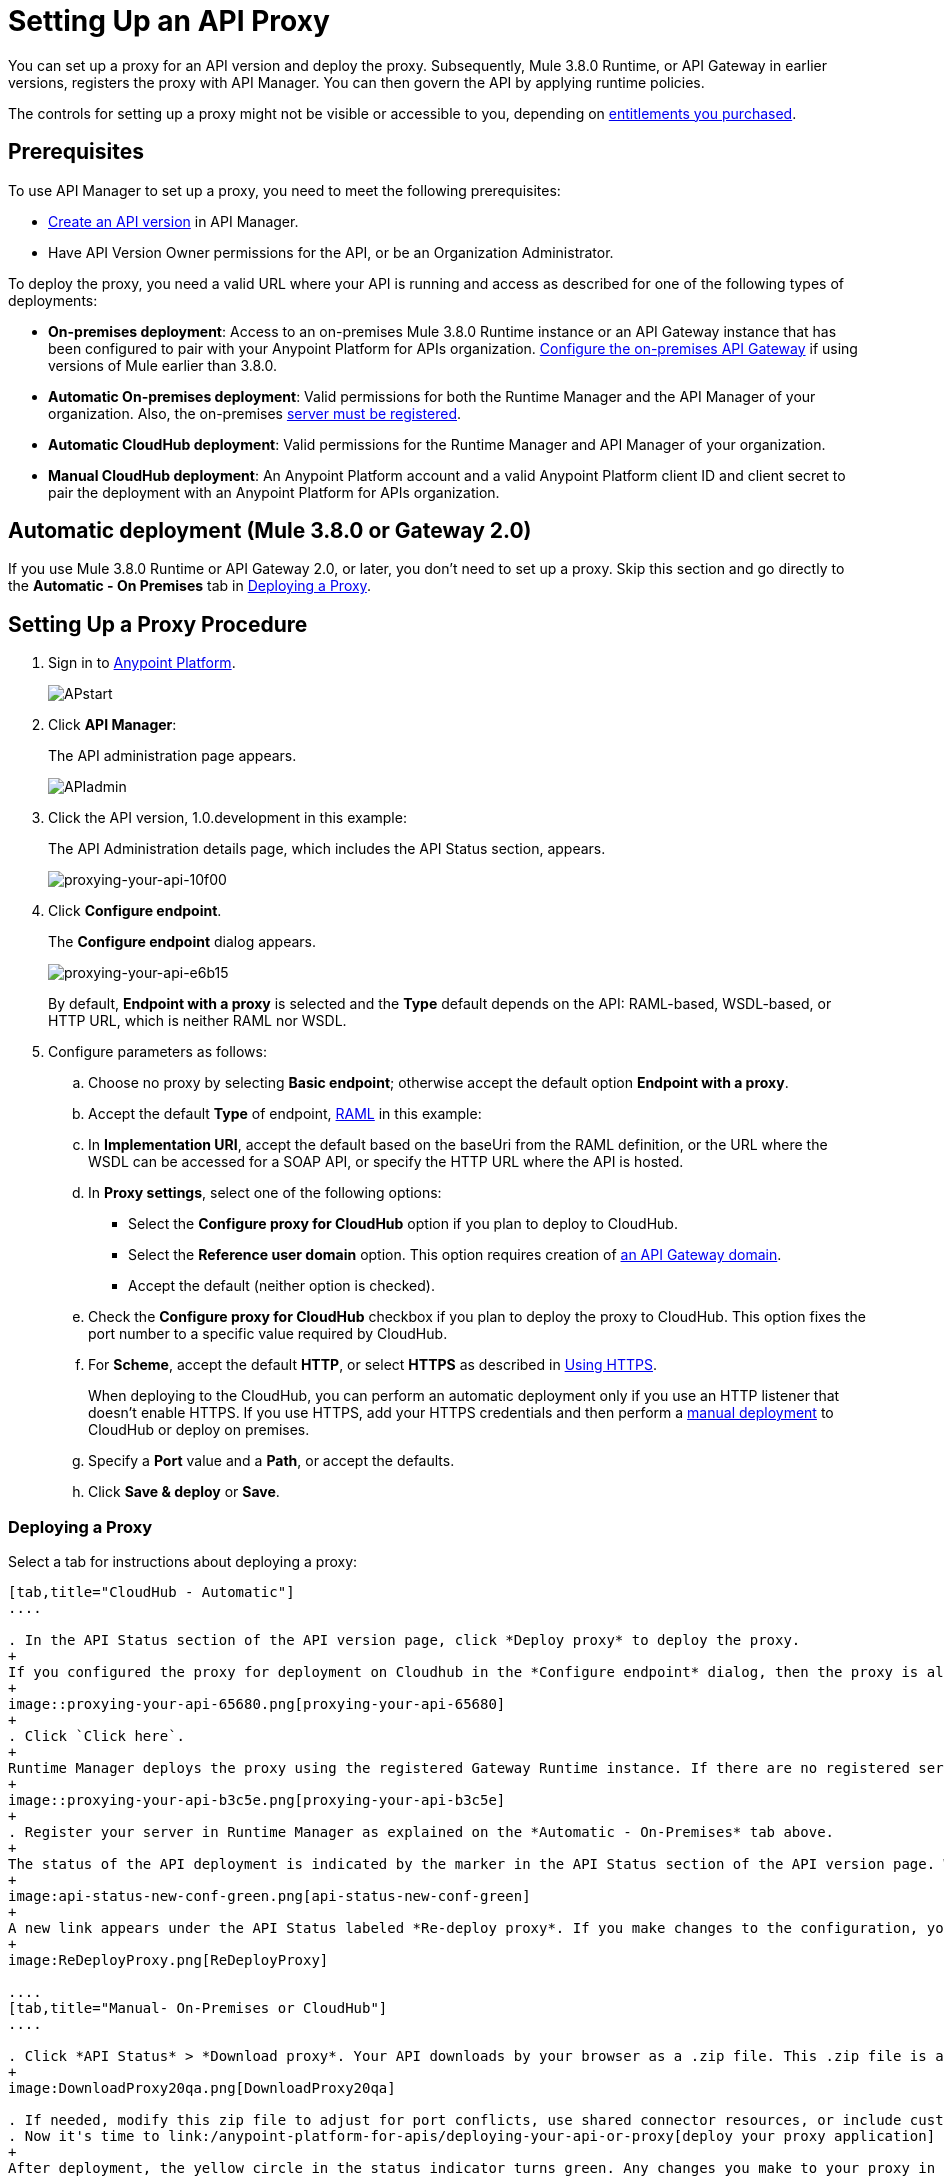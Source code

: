 = Setting Up an API Proxy
:keywords: proxy, api, rest, raml, soap, cloudhub

You can set up a proxy for an API version and deploy the proxy. Subsequently, Mule 3.8.0 Runtime, or API Gateway in earlier versions, registers the proxy with API Manager. You can then govern the API by applying runtime policies.

The controls for setting up a proxy might not be visible or accessible to you, depending on link:/release-notes/anypoint-platform-for-apis-release-notes#april-2016-release[entitlements you purchased].

== Prerequisites

To use API Manager to set up a proxy, you need to meet the following prerequisites:

* link:/anypoint-platform-for-apis/creating-your-api-in-the-anypoint-platform[Create an API version] in API Manager.
* Have API Version Owner permissions for the API, or be an Organization Administrator. 

To deploy the proxy, you need a valid URL where your API is running and access as described for one of the following types of deployments:

* *On-premises deployment*: Access to an on-premises Mule 3.8.0 Runtime instance or an API Gateway instance that has been configured to pair with your Anypoint Platform for APIs organization. link:/anypoint-platform-for-apis/configuring-an-api-gateway[Configure the on-premises API Gateway] if using versions of Mule earlier than 3.8.0.
* *Automatic On-premises deployment*: Valid permissions for both the Runtime Manager and the API Manager of your organization. Also, the on-premises link:/runtime-manager/managing-servers#add-a-server[server must be registered].
* *Automatic CloudHub deployment*: Valid permissions for the Runtime Manager and API Manager of your organization.

* *Manual CloudHub deployment*: An Anypoint Platform account and a valid Anypoint Platform client ID and client secret to pair the deployment with an Anypoint Platform for APIs organization.

== Automatic deployment (Mule 3.8.0 or Gateway 2.0)

If you use Mule 3.8.0 Runtime or API Gateway 2.0, or later, you don't need to set up a proxy. Skip this section and go directly to the *Automatic - On Premises* tab in <<Deploying a Proxy>>.

== Setting Up a Proxy Procedure

. Sign in to link:https://anypoint.mulesoft.com/#/signin[Anypoint Platform].
+
image:APstart.png[APstart]
+
. Click *API Manager*:
+
The API administration page appears.
+
image:APIadmin.png[APIadmin]
+
. Click the API version, 1.0.development in this example:
+
The API Administration details page, which includes the API Status section, appears.
+
image::proxying-your-api-10f00.png[proxying-your-api-10f00]
+
. Click *Configure endpoint*.
+
The *Configure endpoint* dialog appears.
+
image::proxying-your-api-e6b15.png[proxying-your-api-e6b15]
+
By default, *Endpoint with a proxy* is selected and the *Type* default depends on the API: RAML-based, WSDL-based, or HTTP URL, which is neither RAML nor WSDL.
. Configure parameters as follows:
+
.. Choose no proxy by selecting *Basic endpoint*; otherwise accept the default option *Endpoint with a proxy*.
.. Accept the default *Type* of endpoint, <<Basic Anatomy of a RAML Proxy, RAML>> in this example: +
.. In *Implementation URI*, accept the default based on the baseUri from the RAML definition, or the URL where the WSDL can be accessed for a SOAP API, or specify the HTTP URL where the API is hosted.
.. In *Proxy settings*, select one of the following options:
+
* Select the *Configure proxy for CloudHub* option if you plan to deploy to CloudHub.
+
* Select the *Reference user domain* option. This option requires creation of link:/anypoint-platform-for-apis/api-gateway-domain[an API Gateway domain].
+
* Accept the default (neither option is checked).
+
.. Check the *Configure proxy for CloudHub* checkbox if you plan to deploy the proxy to CloudHub. This option fixes the port number to a specific value required by CloudHub. 
.. For *Scheme*, accept the default *HTTP*, or select *HTTPS* as described in <<Using HTTPS>>.
+
When deploying to the CloudHub, you can perform an automatic deployment only if you use an HTTP listener that doesn't enable HTTPS. If you use HTTPS, add your HTTPS credentials and then perform a link:/anypoint-platform-for-apis/deploying-your-api-or-proxy#deploying-to-api-gateway[manual deployment] to CloudHub or deploy on premises.

.. Specify a *Port* value and a *Path*, or accept the defaults.
+
.. Click *Save & deploy* or *Save*.

=== Deploying a Proxy

Select a tab for instructions about deploying a proxy:

[tabs]
------
[tab,title="CloudHub - Automatic"]
....

. In the API Status section of the API version page, click *Deploy proxy* to deploy the proxy.
+
If you configured the proxy for deployment on Cloudhub in the *Configure endpoint* dialog, then the proxy is already deployed in Cloudhub. If you did not configure the proxy for deployment on Cloudhub, the *Deploy proxy* dialog appears.
+
image::proxying-your-api-65680.png[proxying-your-api-65680]
+
. Click `Click here`.
+
Runtime Manager deploys the proxy using the registered Gateway Runtime instance. If there are no registered servers, you are prompted to add one.
+
image::proxying-your-api-b3c5e.png[proxying-your-api-b3c5e]
+
. Register your server in Runtime Manager as explained on the *Automatic - On-Premises* tab above.
+
The status of the API deployment is indicated by the marker in the API Status section of the API version page. While the app is starting, a spinner appears. After the API starts successfully, the light turns green.
+
image:api-status-new-conf-green.png[api-status-new-conf-green]
+
A new link appears under the API Status labeled *Re-deploy proxy*. If you make changes to the configuration, you can click this to re-deploy your proxy application to the same CloudHub application.
+
image:ReDeployProxy.png[ReDeployProxy]

....
[tab,title="Manual- On-Premises or CloudHub"]
....

. Click *API Status* > *Download proxy*. Your API downloads by your browser as a .zip file. This .zip file is a deployable proxy application with all of the settings you have configured for your proxy. You can download the zip file for the latest or an earlier API Gateway version:
+
image:DownloadProxy20qa.png[DownloadProxy20qa]

. If needed, modify this zip file to adjust for port conflicts, use shared connector resources, or include custom code for logic that you wish to add to the proxy.
. Now it's time to link:/anypoint-platform-for-apis/deploying-your-api-or-proxy[deploy your proxy application] to the API Gateway.
+
After deployment, the yellow circle in the status indicator turns green. Any changes you make to your proxy in the portal, such as applying new policies or adding tiers, immediately appear in your deployed proxy without the need to re-download or redeploy.
+
image:api-status-new-conf-green.png[api-status-new-conf-green]

....
[tab,title="Automatic - On-Premises"]
....

This procedure applies to API Gateway 2.0 or later installations and describes how to
link:/runtime-manager/managing-servers#add-a-server[register your server].

*Register a Server*

. In the Anypoint Platform, go to *Runtime Manager*.
+
If using the Anypoint Platform on premises, this section is named *Applications* instead
+
. Click the *Servers* tab, then *Add Servers*.
. The Add Servers screen displays a command which includes  _*token*_ specifically generated for your gateway. Copy this token to your clipboard.
. In the server where your gateway resides, open a terminal and go to the gateway's `bin` directory.
. Run the following command:
+
Where  `<token>` is the token displayed in the Add Servers screen, and `<server name>` is the name you select for your server.
+
. Start your gateway.
+
. If your gateway is not running, start it.

*Start your Gateway*

Windows: ` <MULE_HOME>\bin\gateway.bat`

Unix/Linux: `<MULE_HOME>/bin/gateway`

The above commands start the gateway as a foreground process. To start it in the terminal background, issue the `start` parameter, for example `<MULE_HOME>/bin/gateway start`.

. In API Manager, select your API, then select *Configure endpoint* in the information page for the API, shown below.
+
image:conf_api.png[conf_api]
+
. In the endpoint configuration screen shown below, fill in the required information for the API you would like to manage.
+
image:conf_endpoint_props.png[conf_endpoint_props]
+
. Click *Save & deploy*. You should see a window like the one shown below.
+
image:deploy_proxy.png[deploy_proxy]
+
If you don't see your gateway here, it means that its server was not properly registered. In this case, you see a screen like the one shown below.
+
image:no_server.png[no_server]
+
You can add a new API Gateway as described earlier.
+
+
. Select your gateway, then click *Deploy proxy*. You should see a status screen like the one below, ending in *Deploy successful*.
+
image:deploying.png[deploying]
+
. After deployment is complete, you should see the API status symbol turn green, for active. At this point, you have successfully auto-deployed your API.

....
------

== Using HTTPS

HTTPS can be applied in the following ways:

* Between the proxy and the client app (1)
* Between the proxy and the API (2)

image:proxyHTTPS-on-two-stages.png[proxyHTTPS-on-two-stages]

The way you apply HTTPS and deploy the proxy determines the method you use for setting up the proxy. The following sections describe these methods.

=== HTTPS with the Client App - On Premises

. In the Configure Endpoint menu, select HTTPS as a *scheme* on the dropdown menu.
. The generated proxy has an inbound HTTP Listener connector that references an alternative HTTP Listener Configuration element in a domain, if you use a domain, that uses HTTPS. This configuration element exists in the default Domain file in the API Gateway, but it's commented out.
.. In the API Gateway folder, open the file `domains/api-gateway/mule-domain-config.xml`. It should look like this:
+
[source,xml,linenums]
----
<mule-domain xmlns="http://www.mulesoft.org/schema/mule/ee/domain" xmlns:xsi="http://www.w3.org/2001/XMLSchema-instance" xmlns:http="http://www.mulesoft.org/schema/mule/http" xmlns:tls="http://www.mulesoft.org/schema/mule/tls" xsi:schemaLocation="http://www.mulesoft.org/schema/mule/ee/domain http://www.mulesoft.org/schema/mule/ee/domain/current/mule-domain-ee.xsd http://www.mulesoft.org/schema/mule/http http://www.mulesoft.org/schema/mule/http/current/mule-http.xsd http://www.mulesoft.org/schema/mule/tls http://www.mulesoft.org/schema/mule/tls/current/mule-tls.xsd">
 
   <http:listener-config name="http-lc-0.0.0.0-8081" host="0.0.0.0" port="8081" protocol="HTTP"/>
 
<!--
    <http:listener-config name="https-lc-0.0.0.0-8082" host="0.0.0.0" port="8082" protocol="HTTPS">
        <tls:context name="tls-context-config">
            <tls:key-store path="[replace_with_path_to_keystore_file]" password="[replace_with_store_password]" keyPassword="[replace_with_key_password]"/>
        </tls:context>
    </http:listener-config>
-->
</mule-domain>
----
+
.. In it, uncomment the HTTP `http:listener-config` element named `https-lc-0.0.0.0-8082`
.. Fill in the keystore fields in that element with your specific keystore data.
Your proxy should now be ready to deploy.

=== HTTPS with the Client App - On CloudHub

. In the Configure Endpoint menu, select HTTPS as a *scheme* on the dropdown menu.
. Download the proxy and <<Modify a Proxy Application, modify it>> to include an HTTPS Configuration element with HTTPS credentials. 
. Include the following lines of code into your proxy's `proxy.xml` file, include this outside any of the flows:
+
[source,xml,linenums]
----
<http:listener-config name="https-lc-0.0.0.0-8082" host="0.0.0.0" port="8082" protocol="HTTPS">
    <tls:context name="tls-context-config">
       <tls:key-store path="[replace_with_path_to_keystore_file]" password="[replace_with_store_password]"
             keyPassword="[replace_with_key_password]"/>
    </tls:context>
</http:listener-config>
----
+
Replace the placeholders with the actual path and passwords of the keystore. 
. Verify that the  `http:listener` element in the flow is correctly referencing this new configuration element you just added.
+
[source,code]
----
config-ref="https-lc-0.0.0.0-8082"
----


=== HTTPS with the API

. In the Configure Endpoint menu, provide an implementation URI to an HTTPS address. Specifying an HTTPS address modifies the proxy to support HTTPS. By default, the proxy signs requests using the default HTTPS credentials of the JVM.
. If you want to include other HTTPS credentials, download the proxy and modify it accordingly.
+
If you plan to import your proxy application into Studio 6.x or later, you can choose in API Manager whether to link:/anypoint-platform-for-apis/api-gateway-domain[link the application to a domain] or not. When importing your proxy application into Studio 5.x, your project is linked to a *domain* project named `api-gateway`, which is automatically created in studio if not already present. This domain project is identical to the domain that exists in CloudHub and in your default API Gateway On-Premises. It's necessary for being able to deploy your app to the Anypoint Studio server under the same conditions as those present when you deploy the app to production. If you modify your domain on the On-Premises installation to include HTTPS credentials, replicate those changes on the domain that exists in Studio to match deployment conditions.
+
. link:/mule-user-guide/v/3.8/http-request-connector[Modify the http:request-config] element in the `proxy.xml` file of the proxy to include TLS configuration elements that point to the required truststore/keystore.

== Modifying a Proxy

In most cases, the proxy you generate in API Manager is suitable for deployment out of the box. However, you can modify the proxy to log data to a file or send data to a Splunk account with the Anypoint Splunk Connector, for example. To inspect or change a proxy application, import the proxy application in http://www.mulesoft.com/platform/mule-studio[Anypoint Studio]. You can modify the application to perform additional functionality, provided essential structures remain in place. This section shows skeletal XML examples of several types of proxy applications having the essential structures.

To inspect the essential structures of a proxy application:

. After link:/anypoint-platform-for-apis/proxying-your-api#setting-up-a-proxy[setting up a proxy] using API Manager, in the Status area, click one of the *Download proxy* options.
+
. In Studio, select *File* > *Import*.
. In the Import dialog, expand the *Mule* node, and select *Anypoint Studio Generated Deployable Archive (.zip)*. Click *Next*.
. Navigate to a proxy zip file that you downloaded from API Manager.
. Click *Finish*.

You can now edit the proxy application.

=== Handling Domains Linked to the Proxy

After editing the proxy, you can export the project and then deploy it either on-premises or to CloudHub. API Gateway Runtime 1.3 - 2.x has a domain named api-gateway. In Mule 3.8.0, due to the unification of API Gateway Runtime with Mule Runtime 3.8.0 and several usability issues, the api-gateway domain has been removed. If you installed the link:/anypoint-platform-for-apis/api-gateway-domain[api-gateway domain] and linked the proxy to it, you are exporting and deploying only the proxy app. When deployed to production, the app relies on the domain, if there is one, that exists in that environment.

The following sections introduce the anatomy of the automatically generated proxy applications for a REST API, a SOAP API, and RAML proxy.

=== Anatomy of a REST Proxy

This section describes the structure of a REST proxy for an API that you can set up in API Manager. From this structure, you can add additional functionality – to log data, for example. 

A proxy abstracts the API to a layer that can be managed by API Manager. A proxy for a REST API should meet the following criteria:

* Accepts incoming service calls from applications and routes them to the URI of the target API.
* Copies any message headers from the service call and passes them along to the API.
* Avoids passing internal Mule headers both to the API and back to the requester. 
* Captures message headers from the API response and attaches them to the response message.
* Routes the response to the application that made the service call.

[tabs]
------
[tab,title="REST Proxy"]
....

Here's what a REST proxy might look like in Studio.

image::proxying-your-api-a2d91.png[proxying-your-api-a2d91]
....
[tab,title="XML"]
....
The following example shows an XML configuration of the REST proxy:

[source,xml,linenums]
----
<?xml version="1.0" encoding="UTF-8"?>

<mule xmlns:http="http://www.mulesoft.org/schema/mule/http"
	xmlns:api-platform-gw="http://www.mulesoft.org/schema/mule/api-platform-gw"
	xmlns="http://www.mulesoft.org/schema/mule/core" xmlns:doc="http://www.mulesoft.org/schema/mule/documentation"
	xmlns:spring="http://www.springframework.org/schema/beans"
	xmlns:xsi="http://www.w3.org/2001/XMLSchema-instance"
	xsi:schemaLocation="http://www.mulesoft.org/schema/mule/http http://www.mulesoft.org/schema/mule/http/current/mule-http.xsd
http://www.mulesoft.org/schema/mule/api-platform-gw http://www.mulesoft.org/schema/mule/api-platform-gw/current/mule-api-platform-gw.xsd
http://www.springframework.org/schema/beans http://www.springframework.org/schema/beans/spring-beans-current.xsd
http://www.mulesoft.org/schema/mule/core http://www.mulesoft.org/schema/mule/core/current/mule.xsd">
  <api-platform-gw:api id="${api.id}" apiName="${api.name}" version="${api.version}" flowRef="proxy" doc:name="API Autodiscovery">
        <api-platform-gw:description>${api.description}</api-platform-gw:description>
    </api-platform-gw:api>
    <http:request-config name="http-request-config" host="${implementation.host}" port="${implementation.port}" basePath="${implementation.path}" doc:name="HTTP Request Configuration"/>
    <http:listener-config name="HTTP_Listener_Configuration" host="0.0.0.0" port="8081" doc:name="HTTP Listener Configuration"/>
    <flow name="proxy">
        <http:listener config-ref="HTTP_Listener_Configuration" path="${proxy.path}" parseRequest="false" doc:name="HTTP"/>
        <flow-ref name="copy-headers" doc:name="Flow Reference"/>
        <http:request config-ref="http-request-config" method="#[message.inboundProperties['http.method']]"
                      path="#[message.inboundProperties['http.request.path'].substring(message.inboundProperties['http.listener.path'].length()-2)]" parseResponse="false" doc:name="HTTP">
            <http:request-builder>
                <http:query-params expression="#[message.inboundProperties['http.query.params']]"/>
            </http:request-builder>
            <http:success-status-code-validator values="0..599" />
        </http:request>
        <flow-ref name="copy-headers" doc:name="Flow Reference"/>
    </flow>
    <sub-flow name="copy-headers">
        <custom-transformer class="com.mulesoft.gateway.extension.CopyHeadersTransformer" doc:name="Java"/>
        <!-- This can be uncommented for customization
            <copy-properties propertyName="*"/>
            <remove-property propertyName="Host"/>
            <remove-property propertyName="Content-Length"/>
            <remove-property propertyName="MULE_*"/>
            <remove-property propertyName="Connection"/>
            <remove-property propertyName="Transfer-Encoding"/>
            <remove-property propertyName="Server"/>
        -->
    </sub-flow>
</mule>
----
....
------
When importing the proxy for the API into Studio 5.x and earlier, notice that the project is linked to a *domain* project named `api-gateway`. Studio 5.x and earlier creates a domain project if necessary. The domain project is identical to the domain that exists in CloudHub and in an API Gateway On-Premises by default. It's necessary to match the production deployment conditions when deploying an app to the Anypoint Studio 5.x server. If you modify the domain on the API Gateway on-prem installation, replicate the changes on the domain that exists in Studio 5.x or earlier. This domain project contains the `<http:listener-config` statement that the Mule flow requires.

In the API project, configure the property placeholders in the configuration in the `mule-app.properties` file, which you can find in the Package Explorer under `src/main/app`.

[source,code,linenums]
----
api.id=apiId
api.name=My API
api.version=1.0.0
api.description=This is my API
proxy.path=/api/*
implementation.host=www.google.com
implementation.port=80
implementation.path=/
http.port=8081
----

If an API requires HTTPS communication (as shown in link:/anypoint-platform-for-apis/https-api-proxy-example[the HTTPS example]) or link:/anypoint-platform-for-apis/managing-internal-links-in-api-proxies[returns internal API URLs] as part of the response, additional configuration might be required.


=== Anatomy of a SOAP Proxy

[tabs]
------
[tab,title="SOAP Proxy"]
....

A proxy for a SOAP API should meet the following criteria:

* Accepts incoming service calls from applications and routes them to the URI of your target API.
* Captures the Content-Type and stores it in a variable.
* Verifies that the request structure matches the WSDL file.
* Copies any message headers from the service call into a format that can be passed to the API without passing on the headers that are generated internally by Mule.  
* Appends the Content-Type of the original message to the API call.
* Captures message headers from the API response and attaches them to the response message without passing on the headers generated by Mule.
* After the API has issued a response, removes the message header named `connection`.
* Routes the response back to the application that made the service call.

Here's what a SOAP proxy might look like in Studio.

image::proxying-your-api-fcfe7.png[proxying-your-api-fcfe7]

....
[tab,title="XML of SOAP Proxy"]
....
Here is the skeletal XML configuration of the SOAP proxy.

[source,xml,linenums]
----
<mule xmlns:http="http://www.mulesoft.org/schema/mule/http"   xmlns:tracking="http://www.mulesoft.org/schema/mule/ee/tracking" xmlns:cxf="http://www.mulesoft.org/schema/mule/cxf" xmlns="http://www.mulesoft.org/schema/mule/core" xmlns:doc="http://www.mulesoft.org/schema/mule/documentation" xmlns:spring="http://www.springframework.org/schema/beans" xmlns:xsi="http://www.w3.org/2001/XMLSchema-instance" xsi:schemaLocation="http://www.springframework.org/schema/beans http://www.springframework.org/schema/beans/spring-beans-current.xsd
http://www.mulesoft.org/schema/mule/core http://www.mulesoft.org/schema/mule/core/current/mule.xsd
http://www.mulesoft.org/schema/mule/cxf http://www.mulesoft.org/schema/mule/cxf/current/mule-cxf.xsd
http://www.mulesoft.org/schema/mule/http http://www.mulesoft.org/schema/mule/http/current/mule-http.xsd
http://www.mulesoft.org/schema/mule/ee/tracking http://www.mulesoft.org/schema/mule/ee/tracking/current/mule-tracking-ee.xsd">
<http:request-config name="http-request-config" host="![wsdl(p['wsdl.uri']).services[0].preferredPort.addresses[0].host]" port="![wsdl(p['wsdl.uri']).services[0].preferredPort.addresses[0].port]" doc:name="HTTP Request Configuration"/>
<api-platform-gw:api id="${api.id}" apiName="${api.name}" version="${api.version}" flowRef="proxy" doc:name="API Autodiscovery">
  <api-platform-gw:description>${api.description}</api-platform-gw:description>
</api-platform-gw:api>
<flow name="proxy">
  <http:listener config-ref="http-lc-0.0.0.0-8081" path="${proxy.path}" parseRequest="false" doc:name="HTTP"/>
  <set-session-variable variableName="originalContentType" value="#[message.inboundProperties['Content-Type']]" doc:name="Session Variable"/>
  <cxf:proxy-service port="![wsdl(p['wsdl.uri']).services[0].preferredPort.name]" namespace="![wsdl(p['wsdl.uri']).targetNamespace]" service="![wsdl(p['wsdl.uri']).services[0].name]" payload="envelope" enableMuleSoapHeaders="false" soapVersion="1.2" wsdlLocation="${wsdl.uri}" doc:name="CXF">
    <cxf:features>
      <spring:bean class="org.mule.module.cxf.feature.ProxyGZIPFeature"/>
    </cxf:features>
  </cxf:proxy-service>
<flow-ref name="copy-headers" doc:name="Flow Reference"/>
  <cxf:proxy-client payload="envelope" enableMuleSoapHeaders="false" soapVersion="1.2" doc:name="CXF">
    <cxf:features>
      <spring:bean class="org.mule.module.cxf.feature.ProxyGZIPFeature"/>
    </cxf:features>
  </cxf:proxy-client>
  <set-property propertyName="Content-Type" value="#[sessionVars['originalContentType']]" doc:name="Property"/>
  <http:request config-ref="http-request-config"   path="![wsdl(p['wsdl.uri']).services[0].preferredPort.addresses[0].path]" method="POST" parseResponse="false" doc:name="HTTP">
    <http:success-status-code-validator values="0..599" />
  </http:request>
  <flow-ref name="copy-headers" doc:name="Flow Reference"/>
</flow>
    <sub-flow name="copy-headers">
        <custom-transformer class="com.mulesoft.gateway.extension.CopyHeadersTransformer" doc:name="Java"/>
        <!-- This can be uncommented for customization
            <copy-properties propertyName="*"/>
            <remove-property propertyName="Host"/>
            <remove-property propertyName="Content-Length"/>
            <remove-property propertyName="MULE_*"/>
            <remove-property propertyName="Connection"/>
            <remove-property propertyName="Transfer-Encoding"/>
            <remove-property propertyName="Server"/>
        -->
    </sub-flow>
</mule>
----
....
------

The cxf:proxy-* enableMuleSoapHeaders attribute is currently not implemented and has no effect.

Configure the property placeholders in the configuration in the `mule-app.properties` file, located in `src/main/app` of Package Explorer.

[source,code,linenums]
----
api.id=apiId
api.name=My API
api.version=1.0.0
api.description=This is my API
proxy.path=/api/*
wsdl.uri=http://baseUri.com/?wsdl
----

=== Anatomy of a RAML Proxy

[tabs]
------
[tab,title="RAML Proxy"]
....

When you set an API URL in API Manager using the *type* field, the generated proxy uses the RAML defined in the API version. A RAML proxy type differs from the pass-through proxies that you can generate from an HTTP or WSDL URL. Because the proxy is based on the RAML file, requests sent to the proxy that do not match the RAML definition, such as a request for a resource that does not exist, are rejected by the proxy itself, rather than being passed through the proxy to the API for the response.

The RAML proxy application exposes the API Console.

Here's what a RAML proxy might look like in Anypoint Studio.

image::proxying-your-api-a969c.png[proxying-your-api-a969c]

....
[tab,title="XML of RAML Proxy"]
....
Here is the skeletal XML of a RAML proxy.

[source,xml,linenums]
----
<mule xmlns="http://www.mulesoft.org/schema/mule/core"
   xmlns:http="http://www.mulesoft.org/schema/mule/http"
   xmlns:doc="http://www.mulesoft.org/schema/mule/documentation"
   xmlns:expression-language="http://www.mulesoft.org/schema/mule/expression-language-gw"
   xmlns:api-platform-gw="http://www.mulesoft.org/schema/mule/api-platform-gw"
   xmlns:apikit="http://www.mulesoft.org/schema/mule/apikit"
   xmlns:proxy="http://www.mulesoft.org/schema/mule/proxy"
   xmlns:xsi="http://www.w3.org/2001/XMLSchema-instance"
   xsi:schemaLocation="http://www.mulesoft.org/schema/mule/core http://www.mulesoft.org/schema/mule/core/current/mule.xsd
        http://www.mulesoft.org/schema/mule/http http://www.mulesoft.org/schema/mule/http/current/mule-http.xsd
        http://www.mulesoft.org/schema/mule/expression-language-gw http://www.mulesoft.org/schema/mule/expression-language-gw/current/mule-expression-language-gw.xsd
        http://www.mulesoft.org/schema/mule/apikit http://www.mulesoft.org/schema/mule/apikit/current/mule-apikit.xsd
        http://www.mulesoft.org/schema/mule/api-platform-gw http://www.mulesoft.org/schema/mule/api-platform-gw/current/mule-api-platform-gw.xsd
        http://www.mulesoft.org/schema/mule/proxy http://www.mulesoft.org/schema/mule/proxy/current/mule-proxy.xsd">

    <configuration defaultProcessingStrategy="non-blocking" />

    <expression-language:property-placeholder location="config.properties" />

    <http:listener-config name="http-lc-0.0.0.0-8081" host="0.0.0.0" port="![p['proxy.port']]" protocol="HTTP"/>

    <http:request-config
      name="http-request-config"
      host="![p['implementation.host']]"
      port="![p['implementation.port']]"
      basePath="![p['implementation.path']]"
      protocol="HTTP"
    />

    <proxy:raml-proxy-config name="proxy-config" raml="![p['raml.location']]" disableValidations="true"/>

    <api-platform-gw:api apiName="![p['api.name']]" version="![p['api.version']]" apikitRef="proxy-config" flowRef="proxy">
    </api-platform-gw:api>

    <flow name="proxy" doc:name="HTTP Proxy">
        <http:listener config-ref="http-lc-0.0.0.0-8081" path="![p['proxy.path']]" parseRequest="false" />
        <custom-processor class="com.mulesoft.gateway.extension.ProxyRequestHeadersProcessor" />
        <proxy:raml config-ref="proxy-config"/>
        <http:request config-ref="http-request-config" method="#[message.inboundProperties['http.method']]" path="#[message.inboundProperties['http.request.path'].substring(message.inboundProperties['http.listener.path'].length()-2)]" parseResponse="false">
            <http:request-builder>
                <http:query-params expression="#[message.inboundProperties['http.query.params']]"/>
            </http:request-builder>
            <http:success-status-code-validator values="0..599" />
        </http:request>
        <custom-processor class="com.mulesoft.gateway.extension.ProxyResponseHeadersProcessor" />
        <exception-strategy ref="defaultExceptionStrategy"/>
    </flow>

    <flow name="console" doc:name="console">
        <http:listener config-ref="http-lc-0.0.0.0-8081" path="![p['console.path']]" parseRequest="false" />
        <apikit:console config-ref="proxy-config"/>
    </flow>

    <apikit:mapping-exception-strategy name="defaultExceptionStrategy">
        <apikit:mapping statusCode="404">
            <apikit:exception value="org.mule.module.apikit.exception.NotFoundException"/>
            <set-payload value="resource not found"/>
        </apikit:mapping>
        <apikit:mapping statusCode="405">
            <apikit:exception value="org.mule.module.apikit.exception.MethodNotAllowedException"/>
            <set-payload value="method not allowed"/>
        </apikit:mapping>
        <apikit:mapping statusCode="504">
            <apikit:exception value="java.util.concurrent.TimeoutException"/>
            <set-payload value="Gateway timeout"/>
        </apikit:mapping>
    </apikit:mapping-exception-strategy>
</mule>
----
....
------

Configure the property placeholders in the configuration in the `mule-app.properties` file, located in `src/main/app` of Package Explorer.

[source,code,linenums]
----
api.id=apiId
api.name=My API
api.version=1.0.0
api.description=This is my API
proxy.path=/api/*
implementation.host=baseUri.com
implementation.port=80
implementation.path=/
console.path=/console/*
raml.location=api.raml
----

== See Also

* link:/anypoint-platform-for-apis/api-gateway-domain[API Gateway Domain] for the API Gateway 2.0.n and newer API Gateway domain feature.
* link:/anypoint-platform-for-apis/https-api-proxy-example[Example of a proxy application for an HTTPS API].
